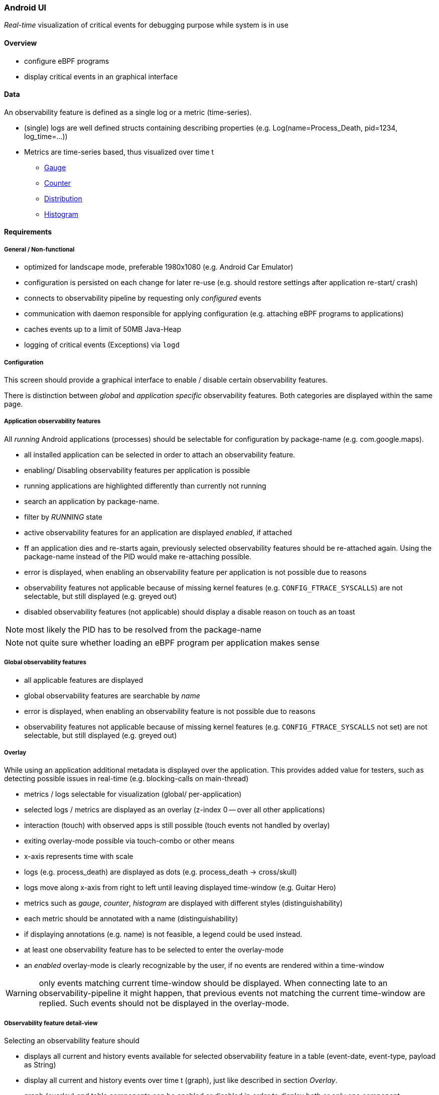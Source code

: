 === Android UI

_Real-time_ visualization of critical events for debugging purpose while system is in use

==== Overview

* configure eBPF programs
* display critical events in an graphical interface

==== Data

An observability feature is defined as a single log or a metric (time-series).

* (single) logs are well defined structs containing describing properties (e.g. Log(name=Process_Death, pid=1234, log_time=...))
* Metrics are time-series based, thus visualized over time t
** https://vector.dev/docs/about/under-the-hood/architecture/data-model/metric/#gauge[Gauge]
** https://vector.dev/docs/about/under-the-hood/architecture/data-model/metric/#counter[Counter]
** https://vector.dev/docs/about/under-the-hood/architecture/data-model/metric/#distribution[Distribution]
** https://vector.dev/docs/about/under-the-hood/architecture/data-model/metric/#histogram[Histogram]

==== Requirements

===== General / Non-functional

* optimized for landscape mode, preferable 1980x1080 (e.g. Android Car Emulator)
* configuration is persisted on each change for later re-use (e.g. should restore settings after application re-start/ crash)
* connects to observability pipeline by requesting only _configured_ events
* communication with daemon responsible for applying configuration (e.g. attaching eBPF programs to applications)
* caches events up to a limit of 50MB Java-Heap
* logging of critical events (Exceptions) via `logd`

===== Configuration

This screen should provide a graphical interface to enable / disable certain observability features. 

There is distinction between _global_ and _application specific_ observability features. Both categories are displayed within the same page.

===== Application observability features

All _running_ Android applications (processes) should be selectable for configuration by package-name (e.g. com.google.maps).

* all installed application can be selected in order to attach an observability feature.
* enabling/ Disabling observability features per application is possible
* running applications are highlighted differently than currently not running
* search an application by package-name.
* filter by _RUNNING_ state
* active observability features for an application are displayed _enabled_, if attached
* ff an application dies and re-starts again, previously selected observability features should be re-attached again. Using the package-name instead of the PID would make re-attaching possible.
* error is displayed, when enabling an observability feature per application is not possible due to reasons
* observability features not applicable because of missing kernel features (e.g. `CONFIG_FTRACE_SYSCALLS`) are not selectable, but still displayed (e.g. greyed out)
* disabled observability features (not applicable) should display a disable reason on touch as an toast

NOTE: most likely the PID has to be resolved from the package-name

NOTE: not quite sure whether loading an eBPF program per application makes sense

===== Global observability features

* all applicable features are displayed
* global observability features are searchable by _name_
* error is displayed, when enabling an observability feature is not possible due to reasons
* observability features not applicable because of missing kernel features (e.g. `CONFIG_FTRACE_SYSCALLS` not set) are not selectable, but still displayed (e.g. greyed out)

===== Overlay

While using an application additional metadata is displayed over the application. This provides added value for testers, such as detecting possible issues in real-time (e.g. blocking-calls on main-thread)

* metrics / logs selectable for visualization (global/ per-application)
* selected logs / metrics are displayed as an overlay (z-index 0 -- over all other applications)
* interaction (touch) with observed apps is still possible (touch events not handled by overlay)
* exiting overlay-mode possible via touch-combo or other means
* x-axis represents time with scale
* logs (e.g. process_death) are displayed as dots (e.g. process_death -> cross/skull)
* logs move along x-axis from right to left until leaving displayed time-window (e.g. Guitar Hero)
* metrics such as _gauge_, _counter_, _histogram_ are displayed with different styles (distinguishability)
* each metric should be annotated with a name (distinguishability)
* if displaying annotations (e.g. name) is not feasible, a legend could be used instead.
* at least one observability feature has to be selected to enter the overlay-mode
* an _enabled_ overlay-mode is clearly recognizable by the user, if no events are rendered within a time-window

WARNING: only events matching current time-window should be displayed. When connecting late to an observability-pipeline it might happen, that previous events not matching the current time-window are replied. Such events should not be displayed in the overlay-mode.

===== Observability feature detail-view

Selecting an observability feature should

* displays all current and history events available for selected observability feature in a table (event-date, event-type, payload as String)
* display all current and history events over time t (graph), just like described in section _Overlay_.
* graph (overlay) and table components can be enabled or disabled in order to display both or only one component

==== Use-Case

===== Observe blocking calls from Main-Thread for application example.test.app

Precondition:

* feature `app-blocking-calls` is enabled and operational
* `example.test.app` installed und running

Action:

* Search for installed `example.test.app` in _Configuration_ window
* Enable `app-blocking-calls` observability feature for found `example.test.app`
* Select overlay-mode
* Select `app-blocking-calls` for application `example.test.app`
* Start overlay-mode
* Trigger blocking call in `example.test.app`

Expected Behavior:

* selected application is monitored for blocking calls
* blocking calls are visualized in overlay
